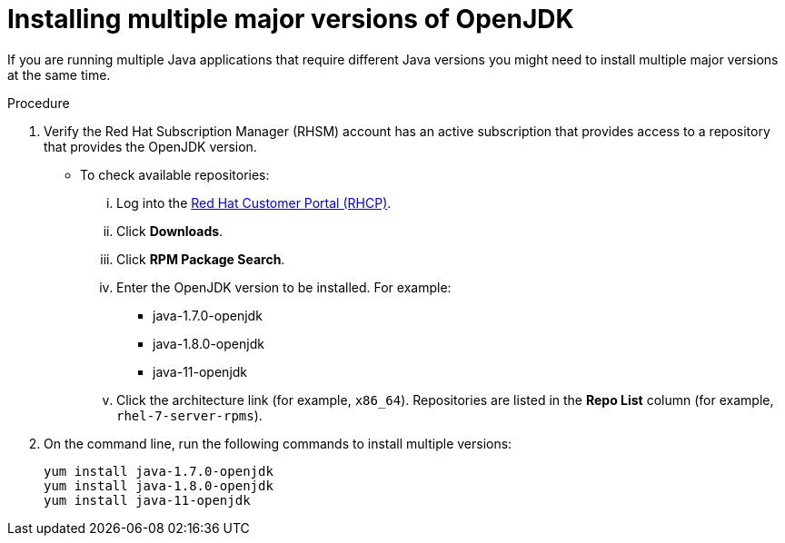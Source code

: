 [id="installing-multiple-major-versions-openjdk']
= Installing multiple major versions of OpenJDK

If you are running multiple Java applications that require different Java versions you might need to install multiple major versions at the same time.

.Procedure

. Verify the Red Hat Subscription Manager (RHSM) account has an active subscription that provides access to a repository that provides the OpenJDK version.
** To check available repositories:
... Log into the link:https://access.redhat.com[Red Hat Customer Portal (RHCP)].
... Click *Downloads*.
... Click *RPM Package Search*.
... Enter the OpenJDK version to be installed. For example:
**** java-1.7.0-openjdk
**** java-1.8.0-openjdk
**** java-11-openjdk
... Click the architecture link (for example, `x86_64`). Repositories are listed in the *Repo List* column (for example, `rhel-7-server-rpms`).

. On the command line, run the following commands to install multiple versions:
+
----
yum install java-1.7.0-openjdk
yum install java-1.8.0-openjdk
yum install java-11-openjdk
----

// QE Do we need this step? Should it be a note?
//. The repository that provides the OpenJDK version must be enabled.
